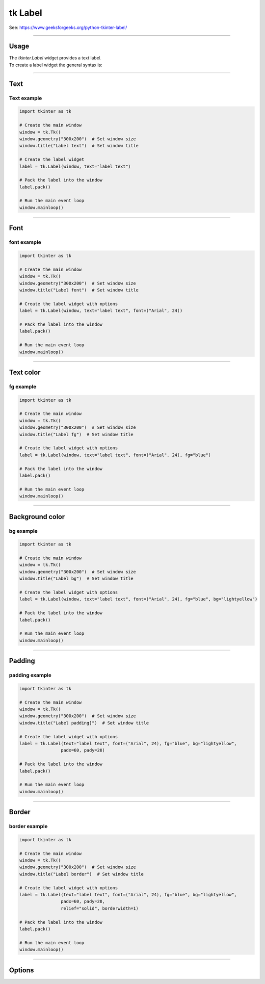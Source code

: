 ====================================================
tk Label
====================================================

| See: https://www.geeksforgeeks.org/python-tkinter-label/

----

Usage
---------------

| The `tkinter.Label` widget provides a text label.
| To create a label widget the general syntax is:

.. py:function:: label_widget  = tk.Label(parent, option=value)

    | `parent` is the window or frame object.
    | Options can be passed as parameters separated by commas.

----

Text
--------------

.. py:function:: label_widget  = tk.Label(parent, text=text_string)

    | `text_string` is text to display in the label widget.
    | e.g. label = tk.Label(window, text="label text")

Text example
~~~~~~~~~~~~~~~~~~

.. code-block:: python

    import tkinter as tk

    # Create the main window
    window = tk.Tk()
    window.geometry("300x200")  # Set window size
    window.title("Label text")  # Set window title

    # Create the label widget
    label = tk.Label(window, text="label text")

    # Pack the label into the window
    label.pack()

    # Run the main event loop
    window.mainloop()

.. image:: images/label_text.png
    :scale: 100%

----

Font
----------

.. py:function:: label_widget  = tk.Label(parent, font=(font_type, font_size, font_style))

   - font_type is a font name. e.g "Arial"
   - font_size is the size of the font.  eg. 12
   - font_style can be bold, italic, underline or a space separated combination
   - Default Value: System-dependent (usually a default font)
   - Description: Specifies the font family, size, and style for the label text.
   - Example: To use a 12-point Arial font, use `font=("Arial", 12)`.
   - Example: To use a bold 12-point Arial font, use `font=("Arial", 12, "bold")`.
   - Example: To use a bold underlines 12-point Arial font, use `font=("Arial", 12, "bold underline")`.


font example
~~~~~~~~~~~~~~~~~~

.. code-block:: python

    import tkinter as tk

    # Create the main window
    window = tk.Tk()
    window.geometry("300x200")  # Set window size
    window.title("Label font")  # Set window title

    # Create the label widget with options
    label = tk.Label(window, text="label text", font=("Arial", 24))

    # Pack the label into the window
    label.pack()

    # Run the main event loop
    window.mainloop()


.. image:: images/label_font.png
    :scale: 100%

----

Text color
---------------

.. py:function:: label_widget  = tk.Label(parent, fg=color)

   - color can be a color name, e.g blue, or a hex colour, e.g. #0000FF.
   - Default Value: System-dependent (usually black)
   - Description: Sets the foreground (text) color of the label.
   - Example: To set the text color to blue, use `fg="blue"` or `fg="#0000FF"`.


fg example
~~~~~~~~~~~~~~~~~~

.. code-block:: python

    import tkinter as tk

    # Create the main window
    window = tk.Tk()
    window.geometry("300x200")  # Set window size
    window.title("Label fg")  # Set window title

    # Create the label widget with options
    label = tk.Label(window, text="label text", font=("Arial", 24), fg="blue")

    # Pack the label into the window
    label.pack()

    # Run the main event loop
    window.mainloop()

.. image:: images/label_fg.png
    :scale: 100%

----

Background color
--------------------------

.. py:function:: label_widget  = tk.Label(parent, bg=color)

   - color can be a color name or a hex colour.
   - Default Value: System-dependent (usually white)
   - Description: Sets the background color of the label.
   - Example: To set the background color to light yellow, use `bg="lightyellow"`.


bg example
~~~~~~~~~~~~~~~~~~

.. code-block:: python

    import tkinter as tk

    # Create the main window
    window = tk.Tk()
    window.geometry("300x200")  # Set window size
    window.title("Label bg")  # Set window title

    # Create the label widget with options
    label = tk.Label(window, text="label text", font=("Arial", 24), fg="blue", bg="lightyellow")

    # Pack the label into the window
    label.pack()

    # Run the main event loop
    window.mainloop()

.. image:: images/label_bg.png
    :scale: 100%

----

Padding
-------------------

.. py:function:: label_widget  = tk.Label(parent, padx=x_integer, pady=y_integer)

   - x_integer and y_integer are integers
   - Default Value: 0
   - Description: Adds extra space (in pixels) around the label text.
   - Example: To add 12 pixels of padding on the left and right sides, use `padx=12`.
   - Example: To add 5 pixels of padding on the top and bottom, use `pady=5`.


padding example
~~~~~~~~~~~~~~~~~~

.. code-block:: python

    import tkinter as tk

    # Create the main window
    window = tk.Tk()
    window.geometry("300x200")  # Set window size
    window.title("Label padding]")  # Set window title

    # Create the label widget with options
    label = tk.Label(text="label text", font=("Arial", 24), fg="blue", bg="lightyellow",
                    padx=60, pady=20)

    # Pack the label into the window
    label.pack()

    # Run the main event loop
    window.mainloop()

.. image:: images/label_padding.png
    :scale: 100%

----

Border
---------------

.. py:function:: label_widget  = tk.Label(parent, borderwidth=width)

   - width is an integer
   - Default Value: 0
   - Description: Specifies the border width for the label.
   - Example: To create a width of 2 pixels, use `borderwidth=2`.

.. py:function:: label_widget  = tk.Label(parent, relief=border_style)

   - border_style is one of "flat", "raised", "sunken", "solid", "ridge", "groove"
   - Default Value: "flat" (no border)
   - Description: Specifies the border style and width for the label.
   - Example: To create a solid border with a width of 1 pixels, use `relief="solid"` and `borderwidth=1`.


border example
~~~~~~~~~~~~~~~~~~~~~

.. code-block:: python

    import tkinter as tk

    # Create the main window
    window = tk.Tk()
    window.geometry("300x200")  # Set window size
    window.title("Label border")  # Set window title

    # Create the label widget with options
    label = tk.Label(text="label text", font=("Arial", 24), fg="blue", bg="lightyellow",
                    padx=60, pady=20,
                    relief="solid", borderwidth=1)

    # Pack the label into the window
    label.pack()

    # Run the main event loop
    window.mainloop()

.. image:: images/label_border.png
    :scale: 67%

----

Options
--------------

.. py:function:: label_widget = tk.Label(parent, option=value)

    | parent is the window or frame object.
    | Options can be passed as parameters separated by commas.

    **Parameters:**

    .. py:attribute:: anchor

        | Syntax: ``label_widget = tk.Label(parent, anchor="position")``
        | Description: Sets the position of the text within the label widget. Common values are "n", "s", "e", "w", "ne", "nw", "se", "sw", and "center".
        | Default: ``"center"``
        | Example: ``label_widget = tk.Label(window, anchor="center")``

    .. py:attribute:: background
    .. py:attribute:: bg

        | Syntax: ``label_widget = tk.Label(parent, bg="color")``
        | Description: Sets the background color of the label.
        | Default: SystemButtonFace RGB: (240, 240, 240)
        | Example: ``label_widget = tk.Label(window, bg="blue")``

    .. py:attribute:: bitmap

        | Syntax: ``label_widget = tk.Label(parent, bitmap="bitmap_name")``
        | Description: Displays a bitmap on the label.
        | Default: ``None``
        | Example: ``label_widget = tk.Label(window, bitmap="error")``

    .. py:attribute:: borderwidth
    .. py:attribute:: bd

        | Syntax: ``label_widget = tk.Label(parent, bd=width)``
        | Description: Sets the width of the label's border in pixels.
        | Default: ``2``
        | Example: ``label_widget = tk.Label(window, bd=2)``

    .. py:attribute:: compound

        | Syntax: ``label_widget = tk.Label(parent, compound="position")``
        | Description: Specifies the position of text relative to the image on the label. Common values are "top", "bottom", "left", "right", "center".
        | Default: ``None``
        | Example: ``label_widget = tk.Label(window, compound="left")``

    .. py:attribute:: cursor

        | Syntax: ``label_widget = tk.Label(parent, cursor="cursor_type")``
        | Description: Changes the cursor appearance when hovering over the label.
        | Default: ``None``
        | Example: ``label_widget = tk.Label(window, cursor="hand2")``

        | Possible values include:
            - **"arrow"**: Standard arrow cursor.
            - **"circle"**: Small circle cursor.
            - **"clock"**: Clock or watch cursor.
            - **"cross"**: Crosshair cursor.
            - **"dotbox"**: Dotted box cursor.
            - **"exchange"**: Two arrows pointing in opposite directions.
            - **"fleur"**: Four-way arrow for moving.
            - **"hand2"**: Hand cursor, commonly used for clickable items.
            - **"heart"**: Heart-shaped cursor.
            - **"man"**: Small icon of a person.
            - **"mouse"**: Cursor shaped like a mouse.
            - **"pirate"**: Skull-and-crossbones cursor.
            - **"plus"**: Plus sign cursor.
            - **"shuttle"**: Shuttle or spaceship cursor.
            - **"sizing"**: Cursor for resizing.
            - **"spider"**: Spider cursor.
            - **"spraycan"**: Spray can cursor.
            - **"star"**: Star-shaped cursor.
            - **"target"**: Target or bullseye cursor.
            - **"tcross"**: T-shaped crosshair cursor.
            - **"umbrella"**: Umbrella cursor.
            - **"wait"**: Hourglass or watch cursor, typically used to indicate loading.
            - **"xterm"**: I-beam cursor, commonly used for text selection.

    .. py:attribute:: font

        | Syntax: ``label_widget = tk.Label(parent, font=("font_name", size))``
        | Description: Sets the font type and size of the label text.
        | Default: ``None``; Default Font Family: Segoe UI; Default Font Size: 9
        | Example: ``label_widget = tk.Label(window, font=("Arial", 12))``

    .. py:attribute:: foreground
    .. py:attribute:: fg

        | Syntax: ``label_widget = tk.Label(parent, fg="color")``
        | Description: Sets the foreground (text) color of the label.
        | Default: SystemButtonText RGB: (0, 0, 0)
        | Example: ``label_widget = tk.Label(window, fg="white")``

    .. py:attribute:: height

        | Syntax: ``label_widget = tk.Label(parent, height=height_in_lines)``
        | Description: Sets the height of the label in lines of text.
        | Default: ``None``
        | Example: ``label_widget = tk.Label(window, height=2)``

    .. py:attribute:: image

        | Syntax: ``label_widget = tk.Label(parent, image=image_object)``
        | Description: Displays an image on the label.
        | Default: ``None``
        | Example: ``label_widget = tk.Label(window, image=my_image)``

    .. py:attribute:: justify

        | Syntax: ``label_widget = tk.Label(parent, justify="alignment")``
        | Description: Specifies the alignment for multiple lines of text. Common values are "left", "center", and "right".
        | Default: ``"center"``
        | Example: ``label_widget = tk.Label(window, justify="left")``

    .. py:attribute:: padx

        | Syntax: ``label_widget = tk.Label(parent, padx=padding)``
        | Description: Sets horizontal padding inside the label.
        | Default: ``1``
        | Example: ``label_widget = tk.Label(window, padx=10)``

    .. py:attribute:: pady

        | Syntax: ``label_widget = tk.Label(parent, pady=padding)``
        | Description: Sets vertical padding inside the label.
        | Default: ``1``
        | Example: ``label_widget = tk.Label(window, pady=5)``

    .. py:attribute:: relief

        | Syntax: ``label_widget = tk.Label(parent, relief="relief_type")``
        | Description: Sets the border style of the label. Common values are "flat", "raised", "sunken", "ridge", "solid", and "groove".
        | Default: ``"flat"``
        | Example: ``label_widget = tk.Label(window, relief="solid")``

    .. py:attribute:: takefocus

        | Syntax: ``label_widget = tk.Label(parent, takefocus=boolean)``
        | Description: Determines if the label can receive focus via the Tab key.
        | Default: ``None``
        | Example: ``label_widget = tk.Label(window, takefocus=True)``

    .. py:attribute:: text

        | Syntax: ``label_widget = tk.Label(parent, text="text")``
        | Description: Sets the text displayed on the label.
        | Default: ``""``
        | Example: ``label_widget = tk.Label(window, text="Hello, World!")``

    .. py:attribute:: textvariable

        | Syntax: ``label_widget = tk.Label(parent, textvariable=stringvar)``
        | Description: Binds a StringVar variable to the label's text, enabling dynamic updates.
        | Default: ``None``
        | Example: ``label_widget = tk.Label(window, textvariable=my_var)``

    .. py:attribute:: underline

        | Syntax: ``label_widget = tk.Label(parent, underline=index)``
        | Description: Specifies the index of the character in the text to underline.
        | Default: ``-1`` (No underline)
        | Example: ``label_widget = tk.Label(window, text="Save", underline=1)``

    .. py:attribute:: width

        | Syntax: ``label_widget = tk.Label(parent, width=width_in_chars)``
        | Description: Sets the width of the label in characters.
        | Default: ``None``
        | Example: ``label_widget = tk.Label(window, width=10)``

    .. py:attribute:: wraplength

        | Syntax: ``label_widget = tk.Label(parent, wraplength=width_in_pixels)``
        | Description: Specifies the width in pixels at which the text should wrap to the next line.
        | Default: ``0`` (No wrapping)
        | Example: ``label_widget = tk.Label(window, wraplength=100)``


